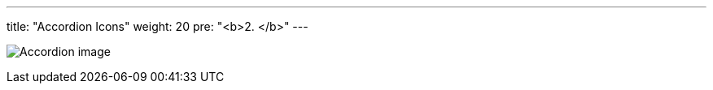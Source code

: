 ---
title: "Accordion Icons"
weight: 20
pre: "<b>2. </b>"
---

:imagesdir: ../../../images/en/developer/theme-icons

image:Accordion_image.png[Accordion image]
